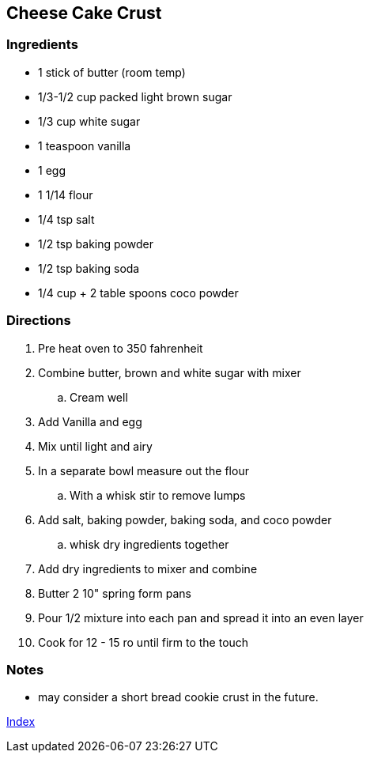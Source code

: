 == Cheese Cake Crust

=== Ingredients

* 1 stick of butter (room temp)
* 1/3-1/2 cup packed light brown sugar
* 1/3 cup white sugar
* 1 teaspoon vanilla 
* 1 egg
* 1 1/14 flour
* 1/4 tsp salt
* 1/2 tsp baking powder
* 1/2 tsp baking soda
* 1/4 cup + 2 table spoons coco powder

=== Directions

. Pre heat oven to 350 fahrenheit
. Combine butter, brown and white sugar with mixer
    .. Cream well
. Add Vanilla and egg
. Mix until light and airy
. In a separate bowl measure out the flour
    .. With a whisk stir to remove lumps
. Add salt, baking powder, baking soda, and coco powder
    .. whisk dry ingredients together
. Add dry ingredients to mixer and combine
. Butter 2 10" spring form pans
. Pour 1/2 mixture into each pan and spread it into an even layer
. Cook for 12 - 15 ro until firm to the touch

=== Notes

* may consider a short bread cookie crust in the future.

link:index.html[Index]